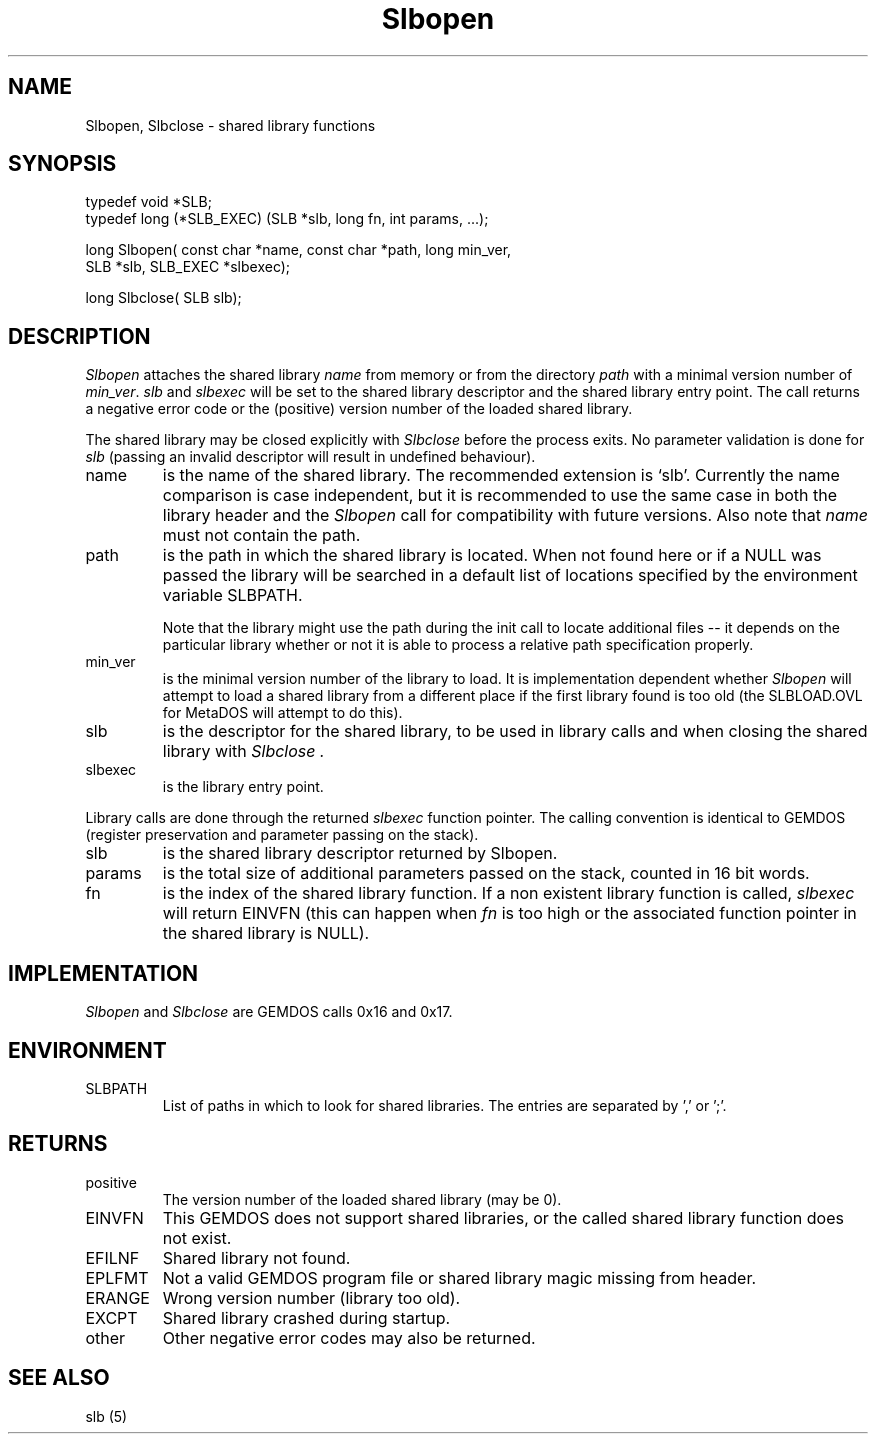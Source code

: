 .TH Slbopen 2 "Programmer's Manual" "" "1998-10-20"
.SH NAME
Slbopen, Slbclose \- shared library functions
.SH SYNOPSIS
.nf
typedef void *SLB;
typedef long (*SLB_EXEC) (SLB *slb, long fn, int params, ...);

long Slbopen( const char *name, const char *path, long min_ver,
     SLB *slb, SLB_EXEC *slbexec);

long Slbclose( SLB slb);
.fi
.SH DESCRIPTION
.I Slbopen
attaches the shared library
.IR name
from memory or from the directory
.IR path 
with a minimal version number of
.IR min_ver .
.IR slb
and
.IR slbexec
will be set to the shared library descriptor and the shared library
entry point. The call returns a negative error code or the (positive)
version number of the loaded shared library.
.PP
The shared library may be closed explicitly with
.I Slbclose
before the process exits. No parameter validation is done for
.I slb
(passing an invalid descriptor will result in undefined behaviour).

.IP name
is the name of the shared library. The recommended extension is `slb'.
Currently the name comparison is case independent, but it is recommended
to use the same case in both the library header and the
.I Slbopen
call for compatibility with future versions. Also note that
.IR name
must not contain the path.

.IP path
is the path in which the shared library is located. When not found here or
if a NULL was passed the library will be searched in a default list of 
locations specified by the environment variable SLBPATH.

Note that the library might use the path during the init call to locate 
additional files -- it depends on the particular library whether or not it is 
able to process a relative path specification properly.


.IP min_ver
is the minimal version number of the library to load. It is implementation
dependent whether
.I Slbopen
will attempt to load a shared library from a different place if the
first library found is too old (the SLBLOAD.OVL for MetaDOS will
attempt to do this).

.IP slb
is the descriptor for the shared library, to be used in library calls and
when closing the shared library with
.I Slbclose .

.IP slbexec
is the library entry point.

.PP
Library calls are done through the returned
.I slbexec
function pointer. The calling convention is identical to GEMDOS
(register preservation and parameter passing on the stack).

.IP slb
is the shared library descriptor returned by Slbopen.

.IP params
is the total size of additional parameters passed on the stack, counted in
16 bit words.





.IP fn
is the index of the shared library function. If a non existent library
function is called,
.I slbexec
will return EINVFN (this can happen when
.I fn
is too high or the associated function pointer in the shared library is
NULL).

.SH IMPLEMENTATION
.I Slbopen
and
.I Slbclose
are GEMDOS calls 0x16 and 0x17.

.SH ENVIRONMENT
.IP SLBPATH
List of paths in which to look for shared libraries. The entries are
separated by ',' or ';'.

.SH RETURNS
.IP positive
The version number of the loaded shared library (may be 0).
.IP EINVFN
This GEMDOS does not support shared libraries, or the called shared library
function does not exist.
.IP EFILNF
Shared library not found.
.IP EPLFMT
Not a valid GEMDOS program file or shared library magic missing from header.
.IP ERANGE
Wrong version number (library too old).
.IP EXCPT
Shared library crashed during startup.
.IP other
Other negative error codes may also be returned.

.SH "SEE ALSO"
slb (5)

